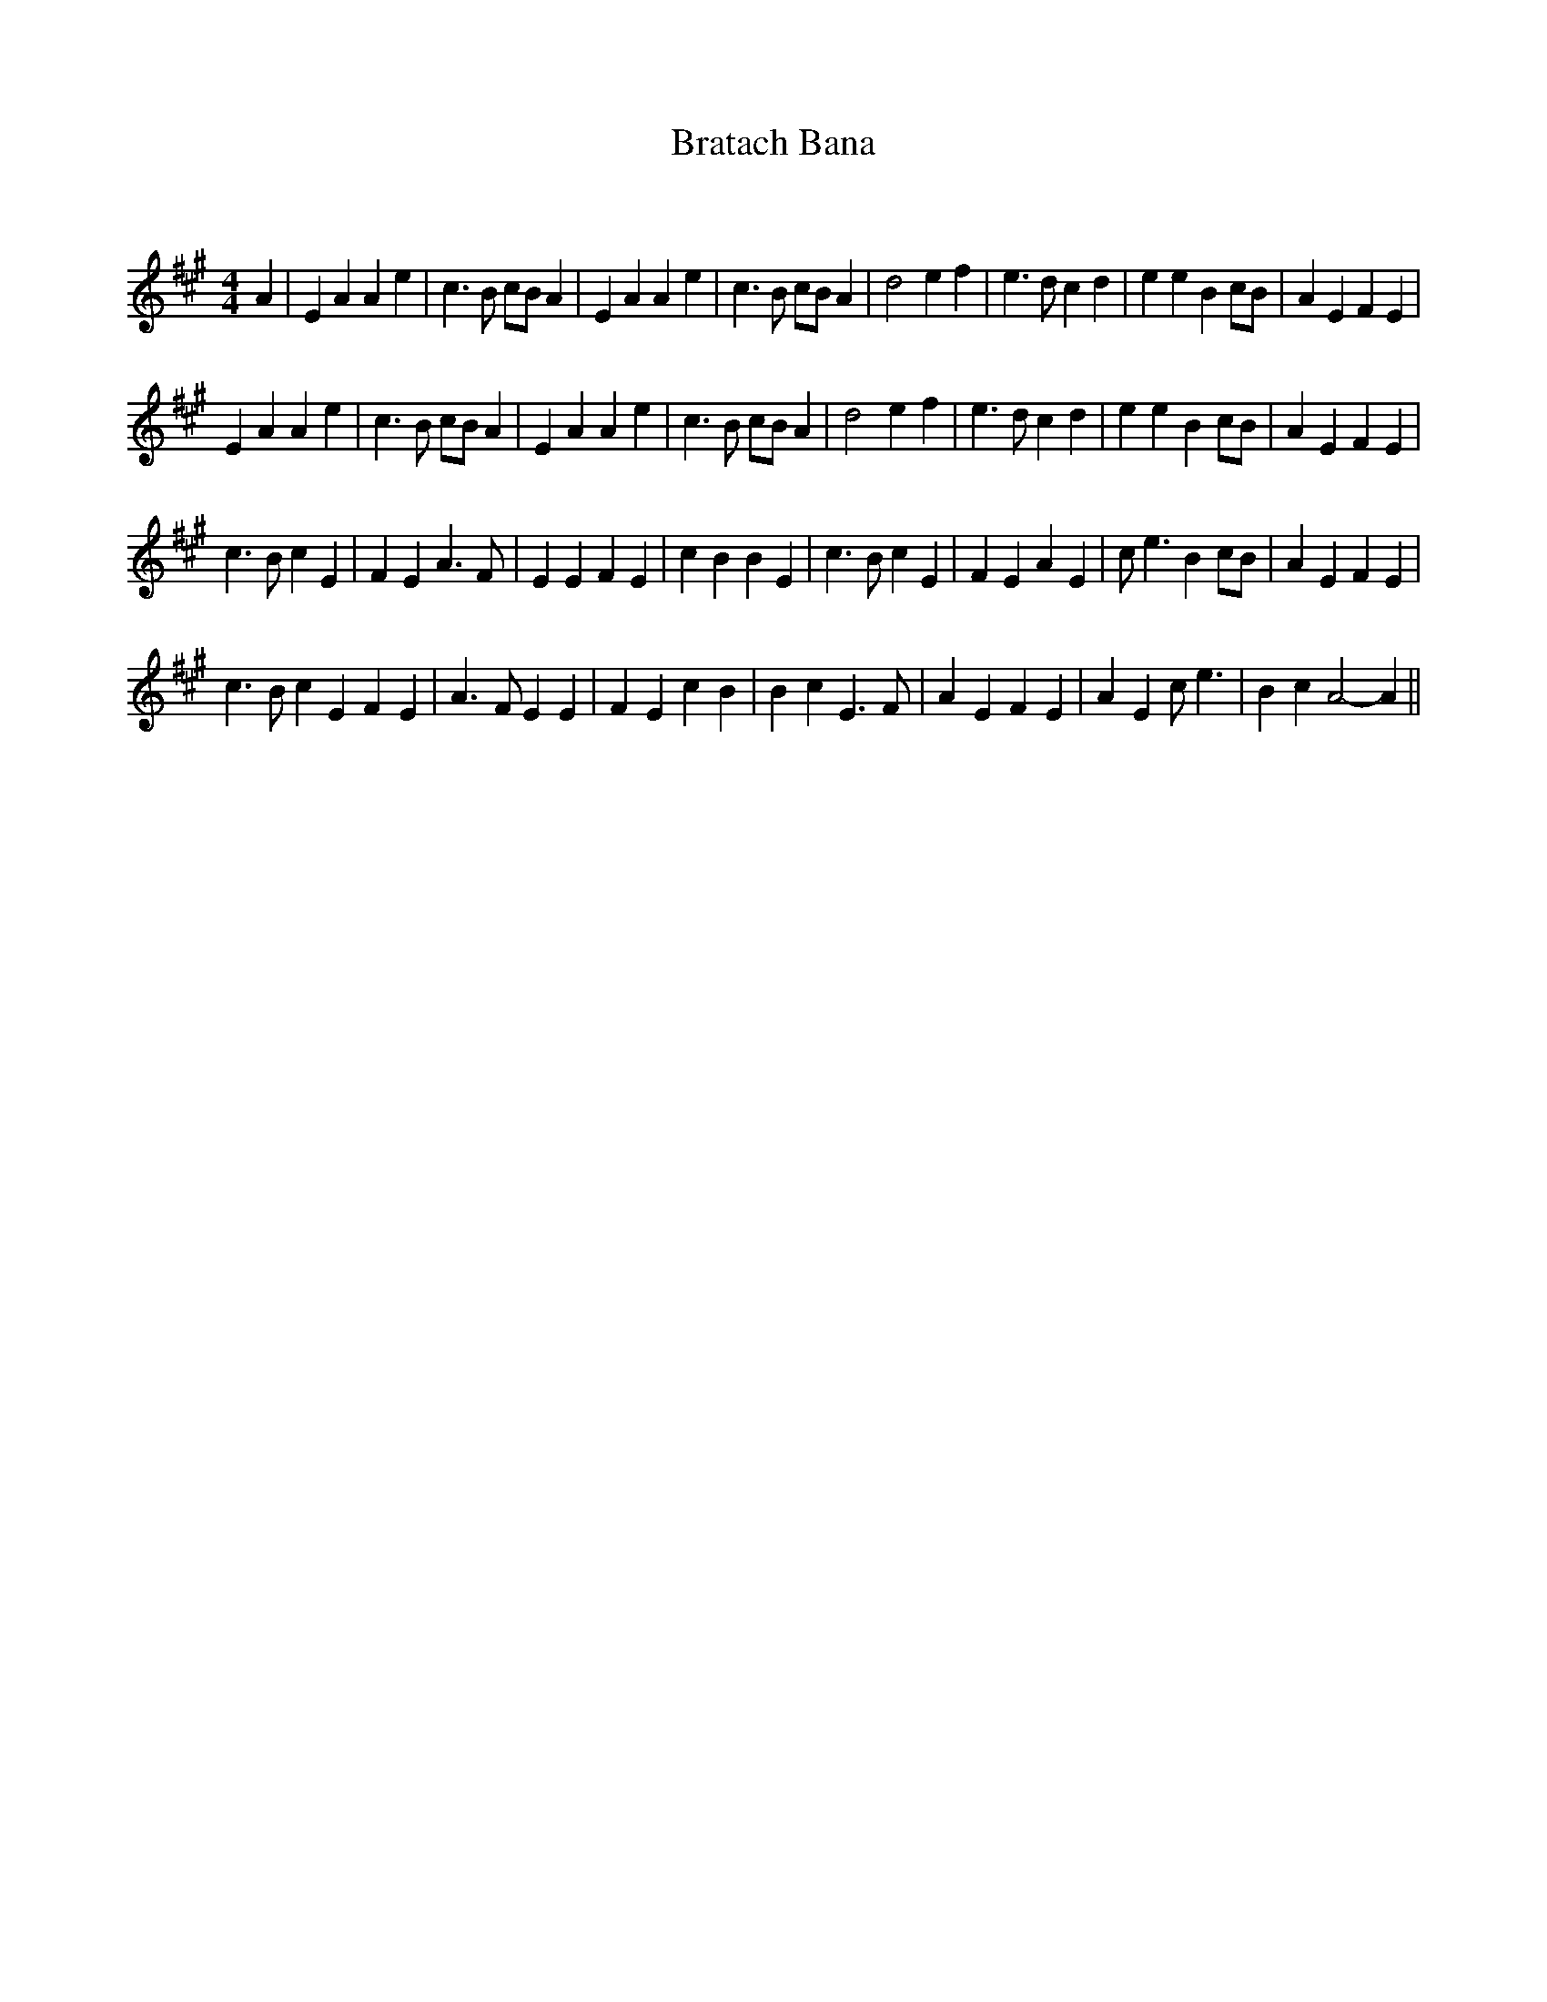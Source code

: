 X:1
T: Bratach Bana
C:
R:Reel
Q: 232
K:A
M:4/4
L:1/8
A2|E2A2 A2e2|c3B cBA2|E2A2 A2e2|c3B cBA2|d4 e2f2|e3d c2d2|e2e2 B2cB|A2E2 F2E2|
E2A2 A2e2|c3B cBA2|E2A2 A2e2|c3B cBA2|d4 e2f2|e3d c2d2|e2e2 B2cB|A2E2 F2E2|
c3B c2E2|F2E2 A3F|E2E2 F2E2|c2B2 B2E2|c3B c2E2|F2E2 A2E2|ce3 B2cB|A2E2 F2E2|
c3B c2E2 F2E2|A3F E2E2|F2E2 c2B2|B2c2 E3F|A2E2 F2E2|A2E2 ce3|B2c2 A4-A2||
